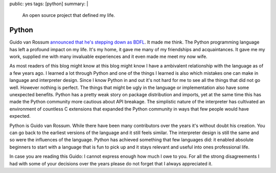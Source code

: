 public: yes
tags: [python]
summary: |
  An open source project that defined my life.

Python
======

Guido van Rossum `announced that he's stepping down as BDFL
<https://mail.python.org/pipermail/python-committers/2018-July/005664.html>`__.
It made me think.  The Python programming language has left a profound
impact on my life.  It's my home, it gave me many of my friendships and
acquaintances.  It gave me my work, supplied me with many invaluable
experiences and it even made me meet my now wife.

As most readers of this blog might know at this blog might know I have a
ambivalent relationship with the language as of a few years ago.  I
learned a lot through Python and one of the things I learned is also
which mistakes one can make in language and interpreter design.  Since I
know Python in and out it's not hard for me to see all the things that did
not go well.  However nothing is perfect.  The things that might be ugly in
the language or implementation also have some unexpected benefits.
Python has a pretty weak story on package distribution and imports, yet at
the same time this has made the Python community more cautious about API
breakage.  The simplistic nature of the interpreter has cultivated an
environment of countless C extensions that expanded the Python community
in ways that few people would have expected.

Python is Guido van Rossum.  While there have been many contributors over
the years it's without doubt his creation.  You can go back to the
earliest versions of the language and it still feels similar.  The
interpreter design is still the same and so were the influences of the
language.  Python has achieved something that few languages did: it
enabled absolute beginners to start with a language that is fun to pick up
and it stays relevant and useful into ones professional life.

In case you are reading this Guido: I cannot express enough how much I owe to
you.  For all the strong disagreements I had with some of your decisions
over the years please do not forget that I always appreciated it.
